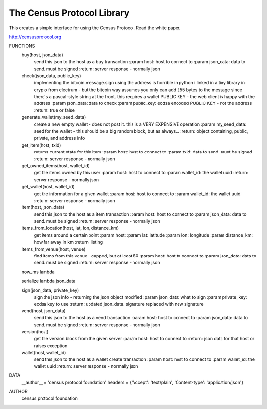The Census Protocol Library
=======================

This creates a simple interface for using the Census Protocol.  Read the white
paper.

http://censusprotocol.org

FUNCTIONS
    buy(host, json_data)
        send this json to the host as a buy transaction
        :param host: host to connect to
        :param json_data: data to send.  must be signed
        :return: server response - normally json

    check(json_data, public_key)
        implementing the bitcoin.message.sign using the address is horrible in python
        i linked in a tiny library in crypto from electrum - but the bitcoin way assumes you
        only can add 255 bytes to the message since there's a pascal-style string at the front.
        this requires a wallet PUBLIC KEY - the web client is happy with the address
        :param json_data: data to check
        :param public_key: ecdsa encoded PUBLIC KEY - not the address
        :return: true or false

    generate_wallet(my_seed_data)
        create a new empty wallet - does not post it.  this is a VERY EXPENSIVE operation
        :param my_seed_data: seed for the wallet - this should be a big random block, but as always...
        :return: object containing, public, private, and address info

    get_item(host, txid)
        returns current state for this item
        :param host: host to connect to
        :param txid: data to send.  must be signed
        :return: server response - normally json

    get_owned_items(host, wallet_id)
        get the items owned by this user
        :param host: host to connect to
        :param wallet_id: the wallet uuid
        :return: server response - normally json

    get_wallet(host, wallet_id)
        get the information for a given wallet
        :param host: host to connect to
        :param wallet_id: the wallet uuid
        :return: server response - normally json

    item(host, json_data)
        send this json to the host as a item transaction
        :param host: host to connect to
        :param json_data: data to send.  must be signed
        :return: server response - normally json

    items_from_location(host, lat, lon, distance_km)
        get items around a certain point
        :param host:
        :param lat: latitude
        :param lon: longitude
        :param distance_km: how far away in km
        :return: listing

    items_from_venue(host, venue)
        find items from this venue - capped, but at least 50
        :param host: host to connect to
        :param json_data: data to send.  must be signed
        :return: server response - normally json

    now_ms lambda

    serialize lambda json_data

    sign(json_data, private_key)
        sign the json info - returning the json object modified
        :param json_data: what to sign
        :param private_key: ecdsa key to use
        :return: updated json_data.  signature replaced with new signature

    vend(host, json_data)
        send this json to the host as a vend transaction
        :param host: host to connect to
        :param json_data: data to send.  must be signed
        :return: server response - normally json

    version(host)
        get the version block from the given server
        :param host: host to connect to
        :return: json data for that host or raises exception

    wallet(host, wallet_id)
        send this json to the host as a wallet create transaction
        :param host: host to connect to
        :param wallet_id: the wallet uuid
        :return: server response - normally json

DATA
    __author__ = 'census protocol foundation'
    headers = {'Accept': 'text/plain', 'Content-type': 'application/json'}

AUTHOR
    census protocol foundation
